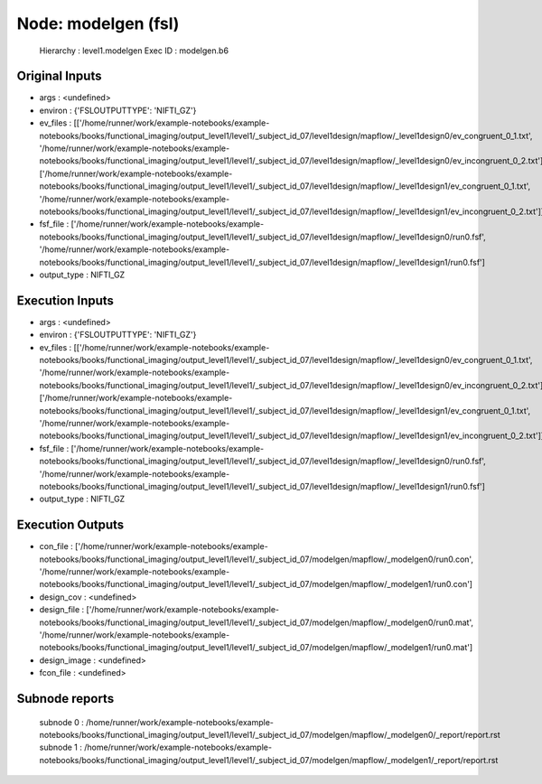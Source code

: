 Node: modelgen (fsl)
====================


 Hierarchy : level1.modelgen
 Exec ID : modelgen.b6


Original Inputs
---------------


* args : <undefined>
* environ : {'FSLOUTPUTTYPE': 'NIFTI_GZ'}
* ev_files : [['/home/runner/work/example-notebooks/example-notebooks/books/functional_imaging/output_level1/level1/_subject_id_07/level1design/mapflow/_level1design0/ev_congruent_0_1.txt', '/home/runner/work/example-notebooks/example-notebooks/books/functional_imaging/output_level1/level1/_subject_id_07/level1design/mapflow/_level1design0/ev_incongruent_0_2.txt'], ['/home/runner/work/example-notebooks/example-notebooks/books/functional_imaging/output_level1/level1/_subject_id_07/level1design/mapflow/_level1design1/ev_congruent_0_1.txt', '/home/runner/work/example-notebooks/example-notebooks/books/functional_imaging/output_level1/level1/_subject_id_07/level1design/mapflow/_level1design1/ev_incongruent_0_2.txt']]
* fsf_file : ['/home/runner/work/example-notebooks/example-notebooks/books/functional_imaging/output_level1/level1/_subject_id_07/level1design/mapflow/_level1design0/run0.fsf', '/home/runner/work/example-notebooks/example-notebooks/books/functional_imaging/output_level1/level1/_subject_id_07/level1design/mapflow/_level1design1/run0.fsf']
* output_type : NIFTI_GZ


Execution Inputs
----------------


* args : <undefined>
* environ : {'FSLOUTPUTTYPE': 'NIFTI_GZ'}
* ev_files : [['/home/runner/work/example-notebooks/example-notebooks/books/functional_imaging/output_level1/level1/_subject_id_07/level1design/mapflow/_level1design0/ev_congruent_0_1.txt', '/home/runner/work/example-notebooks/example-notebooks/books/functional_imaging/output_level1/level1/_subject_id_07/level1design/mapflow/_level1design0/ev_incongruent_0_2.txt'], ['/home/runner/work/example-notebooks/example-notebooks/books/functional_imaging/output_level1/level1/_subject_id_07/level1design/mapflow/_level1design1/ev_congruent_0_1.txt', '/home/runner/work/example-notebooks/example-notebooks/books/functional_imaging/output_level1/level1/_subject_id_07/level1design/mapflow/_level1design1/ev_incongruent_0_2.txt']]
* fsf_file : ['/home/runner/work/example-notebooks/example-notebooks/books/functional_imaging/output_level1/level1/_subject_id_07/level1design/mapflow/_level1design0/run0.fsf', '/home/runner/work/example-notebooks/example-notebooks/books/functional_imaging/output_level1/level1/_subject_id_07/level1design/mapflow/_level1design1/run0.fsf']
* output_type : NIFTI_GZ


Execution Outputs
-----------------


* con_file : ['/home/runner/work/example-notebooks/example-notebooks/books/functional_imaging/output_level1/level1/_subject_id_07/modelgen/mapflow/_modelgen0/run0.con', '/home/runner/work/example-notebooks/example-notebooks/books/functional_imaging/output_level1/level1/_subject_id_07/modelgen/mapflow/_modelgen1/run0.con']
* design_cov : <undefined>
* design_file : ['/home/runner/work/example-notebooks/example-notebooks/books/functional_imaging/output_level1/level1/_subject_id_07/modelgen/mapflow/_modelgen0/run0.mat', '/home/runner/work/example-notebooks/example-notebooks/books/functional_imaging/output_level1/level1/_subject_id_07/modelgen/mapflow/_modelgen1/run0.mat']
* design_image : <undefined>
* fcon_file : <undefined>


Subnode reports
---------------


 subnode 0 : /home/runner/work/example-notebooks/example-notebooks/books/functional_imaging/output_level1/level1/_subject_id_07/modelgen/mapflow/_modelgen0/_report/report.rst
 subnode 1 : /home/runner/work/example-notebooks/example-notebooks/books/functional_imaging/output_level1/level1/_subject_id_07/modelgen/mapflow/_modelgen1/_report/report.rst

